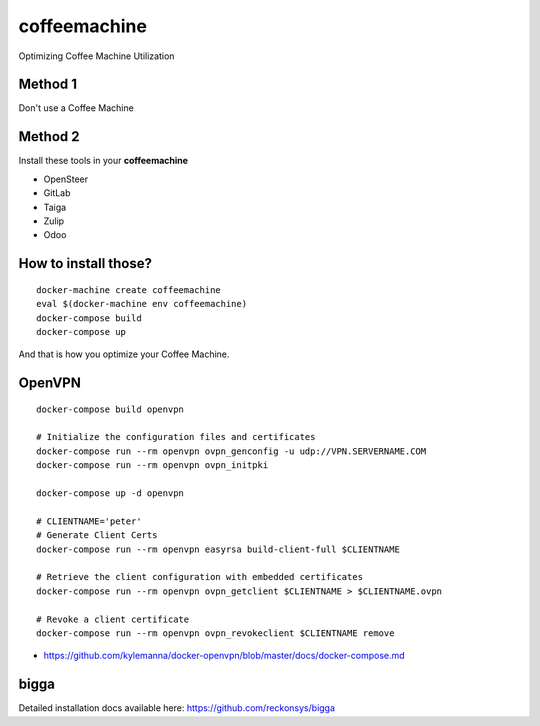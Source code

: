 coffeemachine
=============

Optimizing Coffee Machine Utilization

Method 1
--------

Don't use a Coffee Machine

Method 2
--------

Install these tools in your **coffeemachine**

- OpenSteer
- GitLab
- Taiga
- Zulip
- Odoo

How to install those?
---------------------

::

    docker-machine create coffeemachine
    eval $(docker-machine env coffeemachine)
    docker-compose build
    docker-compose up


And that is how you optimize your Coffee Machine.

OpenVPN
-------

::

    docker-compose build openvpn

    # Initialize the configuration files and certificates
    docker-compose run --rm openvpn ovpn_genconfig -u udp://VPN.SERVERNAME.COM
    docker-compose run --rm openvpn ovpn_initpki

    docker-compose up -d openvpn

    # CLIENTNAME='peter'
    # Generate Client Certs
    docker-compose run --rm openvpn easyrsa build-client-full $CLIENTNAME

    # Retrieve the client configuration with embedded certificates
    docker-compose run --rm openvpn ovpn_getclient $CLIENTNAME > $CLIENTNAME.ovpn

    # Revoke a client certificate
    docker-compose run --rm openvpn ovpn_revokeclient $CLIENTNAME remove

- https://github.com/kylemanna/docker-openvpn/blob/master/docs/docker-compose.md

bigga
-----

Detailed installation docs available here: https://github.com/reckonsys/bigga
